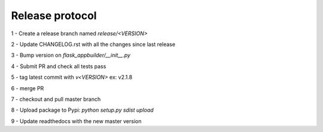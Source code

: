 Release protocol
----------------

1 - Create a release branch named `release/<VERSION>`

2 - Update CHANGELOG.rst with all the changes since last release

3 - Bump version on `flask_appbuilder/__init__.py`

4 - Submit PR and check all tests pass

5 - tag latest commit with `v<VERSION>` ex: v2.1.8

6 - merge PR

7 - checkout and pull master branch

8 - Upload package to Pypi: `python setup.py sdist upload`

9 - Update readthedocs with the new master version
